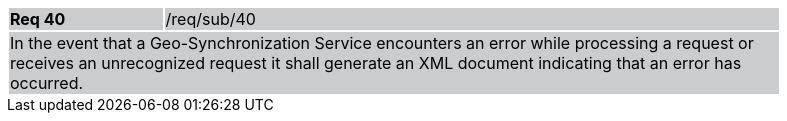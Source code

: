 [width="90%",cols="20%,80%"]
|===
|*Req 40* {set:cellbgcolor:#CACCCE}|/req/sub/40
2+|In the event that a Geo-Synchronization Service encounters an error while processing a request or receives an unrecognized request it shall generate an XML document indicating that an error has occurred. 
|===
